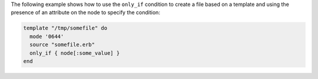 .. This is an included how-to. 


The following example shows how to use the ``only_if`` condition to create a file based on a template and using the presence of an attribute on the node to specify the condition:

.. code-block:: ruby

   template "/tmp/somefile" do
     mode '0644'
     source "somefile.erb"
     only_if { node[:some_value] }
   end

